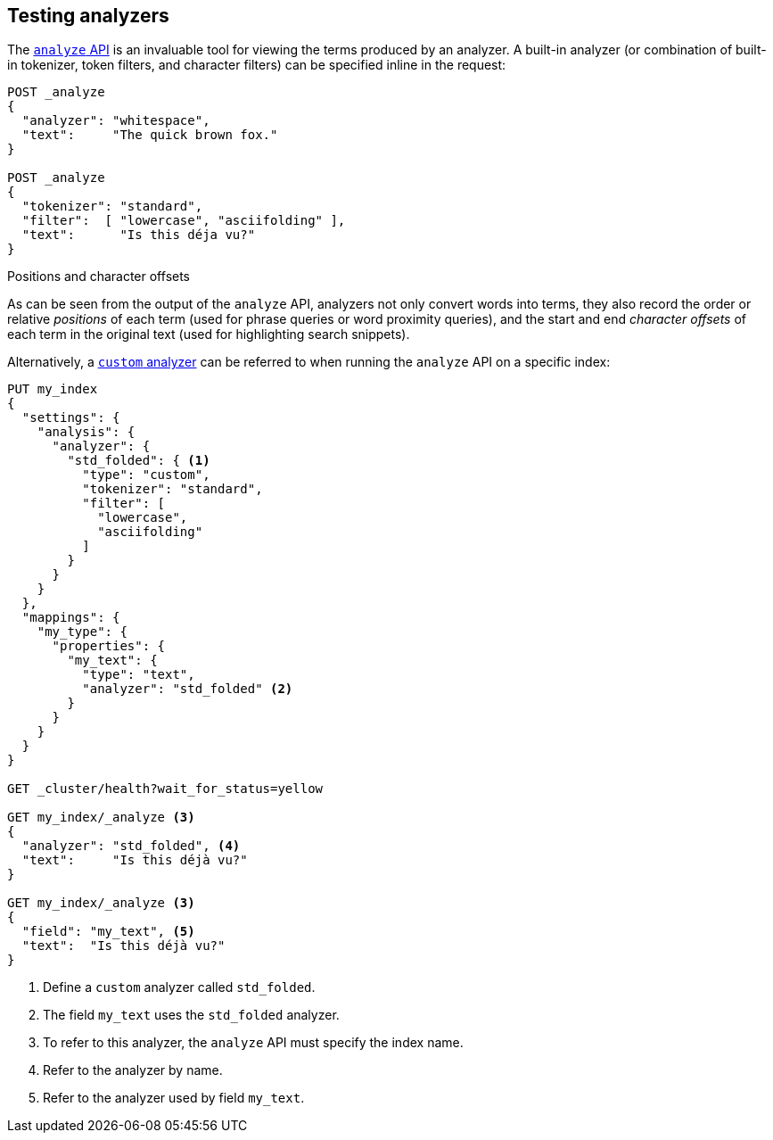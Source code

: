 == Testing analyzers

The <<indices-analyze,`analyze` API>> is an invaluable tool for viewing the
terms produced by an analyzer. A built-in analyzer (or combination of built-in
tokenizer, token filters, and character filters) can be specified inline in
the request:

[source,js]
-------------------------------------
POST _analyze
{
  "analyzer": "whitespace",
  "text":     "The quick brown fox."
}

POST _analyze
{
  "tokenizer": "standard",
  "filter":  [ "lowercase", "asciifolding" ],
  "text":      "Is this déja vu?"
}
-------------------------------------
// CONSOLE



.Positions and character offsets
*********************************************************

As can be seen from the output of the `analyze` API, analyzers not only
convert words into terms, they also record the order or relative _positions_
of each term (used for phrase queries or word proximity queries), and the
start and end _character offsets_ of each term in the original text (used for
highlighting search snippets).

*********************************************************


Alternatively, a <<analysis-custom-analyzer,`custom` analyzer>> can be
referred to when running the `analyze` API on a specific index:

[source,js]
-------------------------------------
PUT my_index
{
  "settings": {
    "analysis": {
      "analyzer": {
        "std_folded": { <1>
          "type": "custom",
          "tokenizer": "standard",
          "filter": [
            "lowercase",
            "asciifolding"
          ]
        }
      }
    }
  },
  "mappings": {
    "my_type": {
      "properties": {
        "my_text": {
          "type": "text",
          "analyzer": "std_folded" <2>
        }
      }
    }
  }
}

GET _cluster/health?wait_for_status=yellow

GET my_index/_analyze <3>
{
  "analyzer": "std_folded", <4>
  "text":     "Is this déjà vu?"
}

GET my_index/_analyze <3>
{
  "field": "my_text", <5>
  "text":  "Is this déjà vu?"
}
-------------------------------------
// CONSOLE

<1> Define a `custom` analyzer called `std_folded`.
<2> The field `my_text` uses the `std_folded` analyzer.
<3> To refer to this analyzer, the `analyze` API must specify the index name.
<4> Refer to the analyzer by name.
<5> Refer to the analyzer used by field `my_text`.
